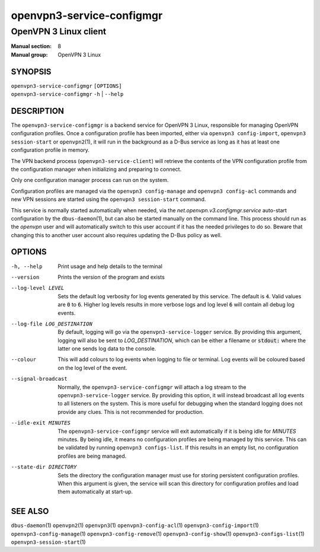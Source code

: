 ==========================
openvpn3-service-configmgr
==========================

----------------------
OpenVPN 3 Linux client
----------------------

:Manual section: 8
:Manual group: OpenVPN 3 Linux

SYNOPSIS
========
| ``openvpn3-service-configmgr`` ``[OPTIONS]``
| ``openvpn3-service-configmgr`` ``-h`` | ``--help``


DESCRIPTION
===========
The ``openvpn3-service-configmgr`` is a backend service for OpenVPN 3 Linux,
responsible for managing OpenVPN configuration profiles.  Once a configuration
profile has been imported, either via ``openvpn3 config-import``,
``openvpn3 session-start`` or ``openvpn2``\(1), it will run in the background as a
D-Bus service as long as it has at least one configuration profile in memory.

The VPN backend process (``openvpn3-service-client``) will retrieve the contents
of the VPN configuration profile from the configuration manager when
initializing and preparing to connect.

Only one configuration manager process can run on the system.

Configuration profiles are managed via the ``openvpn3 config-manage`` and
``openvpn3 config-acl`` commands and  new VPN sessions are started using
the ``openvpn3 session-start`` command.

This service is normally started automatically when needed, via the
*net.openvpn.v3.configmgr.service* auto-start configuration by the
``dbus-daemon``\(1), but can also be started manually on the command line.  This
process should run as the *openvpn* user and will automatically switch to this
user account if it has the needed privileges to do so.  Beware that changing
this to another user account also requires updating the D-Bus policy as well.


OPTIONS
=======

-h, --help      Print  usage and help details to the terminal

--version       Prints the version of the program and exists

--log-level LEVEL
                Sets the default log verbosity for log events generated by
                this service.  The default is :code:`4`.  Valid values are
                :code:`0` to :code:`6`.  Higher log levels results in more
                verbose logs and log level :code:`6` will contain all debug
                log events.

--log-file LOG_DESTINATION
                By default, logging will go via the ``openvpn3-service-logger``
                service.  By providing this argument, logging will also be sent
                to *LOG_DESTINATION*, which can be either a filename or
                :code:`stdout:` where the latter one sends log data to the
                console.

--colour
                This will add colours to log events when logging to file
                or terminal.  Log events will be coloured based on the log
                level of the event.

--signal-broadcast
                Normally, the ``openvpn3-service-configmgr`` will attach a
                log stream to the ``openvpn3-service-logger`` service.  By
                providing this option, it will instead broadcast all log events
                to all listeners on the system.  This is more useful for
                debugging when the standard logging does not provide any clues.
                This is not recommended for production.

--idle-exit MINUTES
                The ``openvpn3-service-configmgr`` service will exit
                automatically if it is being idle for *MINUTES* minutes.  By
                being idle, it means no configuration profiles are being managed
                by this service.  This can be validated by running
                ``openvpn3 configs-list``.  If this results in an empty list,
                no configuration profiles are being managed.

--state-dir DIRECTORY
                Sets the directory the configuration manager must use for
                storing persistent configuration profiles.  When this argument
                is given, the service will scan this directory for configuration
                profiles and load them automatically at start-up.

SEE ALSO
========

``dbus-daemon``\(1)
``openvpn2``\(1)
``openvpn3``\(1)
``openvpn3-config-acl``\(1)
``openvpn3-config-import``\(1)
``openvpn3-config-manage``\(1)
``openvpn3-config-remove``\(1)
``openvpn3-config-show``\(1)
``openvpn3-configs-list``\(1)
``openvpn3-session-start``\(1)
